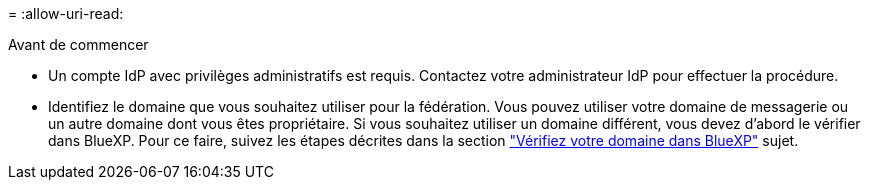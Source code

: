 = 
:allow-uri-read: 


.Avant de commencer
* Un compte IdP avec privilèges administratifs est requis. Contactez votre administrateur IdP pour effectuer la procédure.
* Identifiez le domaine que vous souhaitez utiliser pour la fédération. Vous pouvez utiliser votre domaine de messagerie ou un autre domaine dont vous êtes propriétaire. Si vous souhaitez utiliser un domaine différent, vous devez d'abord le vérifier dans BlueXP. Pour ce faire, suivez les étapes décrites dans la section link:task-federation-verify-domain.html["Vérifiez votre domaine dans BlueXP"] sujet.

